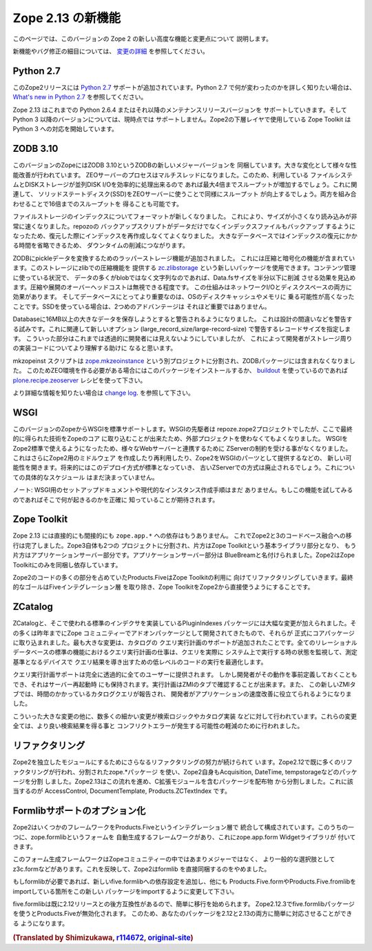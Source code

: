 Zope 2.13 の新機能
====================

このページでは、このバージョンの Zope 2 の新しい高度な機能と変更点について
説明します。

新機能やバグ修正の細目については、 `変更の詳細 <CHANGES.html>`_
を参照してください。


Python 2.7
----------

.. This release of Zope 2 adds support for
.. `Python 2.7 <http://www.python.org/download/releases/2.7/>`_. Please refer to
.. the `What's new in Python 2.7 <http://docs.python.org/dev/whatsnew/2.7.html>`_
.. document, if you want to know more about the changes.

このZope2リリースには `Python 2.7 <http://www.python.org/download/releases/2.7/>`_
サポートが追加されています。Python 2.7 で何が変わったのかを詳しく知りたい場合は、
`What's new in Python 2.7 <http://docs.python.org/dev/whatsnew/2.7.html>`_
を参照してください。

.. Zope 2.13 is continuing to support Python 2.6.4 or any later maintenance release
.. of it. There's currently no support for any Python 3.x version. Work has begun
.. in the Zope Toolkit to port some of the lower level packages to Python 3.

Zope 2.13 はこれまでの Python 2.6.4 またはそれ以降のメンテナンスリリースバージョンを
サポートしていきます。そして Python 3 以降のバージョンについては、現時点では
サポートしません。Zope2の下層レイヤで使用している Zope Toolkit は Python 3
への対応を開始しています。


ZODB 3.10
---------

.. This version of Zope includes ZODB 3.10 - a new major version of the ZODB.
.. Among the notable changes are a variety of performance improvements. The ZEO
.. server process is now multi-threaded. If the underlying file system and disk
.. storage can handle concurrent disk I/O efficiently a throughput increase by a
.. factor of up to four has been seen. On a related note using solid state disks
.. for the ZEO server has a similar effect and can increase throughput by the
.. same factor. Both of these effects combined can lead to an increase of up to
.. sixteen times the throughput in high load scenarios.

このバージョンのZopeにはZODB 3.10というZODBの新しいメジャーバージョンを
同梱しています。大きな変化として様々な性能改善が行われています。
ZEOサーバーのプロセスはマルチスレッドになりました。このため、利用している
ファイルシステムとDISKストレージが並列DISK I/Oを効率的に処理出来るので
あれば最大4倍までスループットが増加するでしょう。これに関連して、
ソリッドステートディスク(SSD)をZEOサーバーに使うことで同様にスループット
が向上するでしょう。両方を組み合わせることで16倍までのスループットを
得ることも可能です。

.. File storage indexes use a new format, which is both smaller in size and can
.. be read much faster. The repozo backup script now also backs up the index files
.. in addition to the actual data, so in a restore scenario the index doesn't have
.. to be recreated. For large databases this can bring down the total downtime in
.. a restore scenario by a significant amount of time.

ファイルストレージのインデックスについてフォーマットが新しくなりました。
これにより、サイズが小さくなり読み込みが非常に速くなりました。repozoの
バックアップスクリプトがデータだけでなくインデックスファイルもバックアップ
するようになったため、復元した際にインデックスを再作成しなくてよくなりました。
大きなデータベースではインデックスの復元にかかる時間を省略できるため、
ダウンタイムの削減につながります。

.. The ZODB has added support for wrapper storages that transform pickle data.
.. Applications for this include compression and encryption. A storage using
.. standard zlib compression is available as a new package called
.. `zc.zlibstorage <http://pypi.python.org/pypi/zc.zlibstorage>`_. In content
.. management scenarios where strings constitute the most of the non-blob data,
.. this can reduce the Data.fs size by a factor of two or more. The overhead of
.. compressing and uncompressing is negligible. This saves both network I/O and
.. disk space. More importantly the database has better chances of fitting into
.. the operating systems disk cache and thus into memory. The second advantage is
.. less important when using solid state disks.

ZODBにpickleデータを変換するためのラッパーストレージ機能が追加されました。
これには圧縮と暗号化の機能が含まれています。このストレージにzlibでの圧縮機能を
提供する `zc.zlibstorage <http://pypi.python.org/pypi/zc.zlibstorage>`_
という新しいパッケージを使用できます。コンテンツ管理に使っている状況で、
データの多くがblobではなく文字列なのであれば、Data.fsサイズを半分以下に削減
させる効果を見込めます。圧縮や展開のオーバーヘッドコストは無視できる程度です。
この仕組みはネットワークI/Oとディスクスペースの両方に効果があります。
そしてデータベースにとってより重要なのは、OSのディスクキャッシュやメモリに
乗る可能性が高くなったことです。SSDを使っている場合は、2つめのアドバンテージは
それほど重要ではありません。

.. Databases now warn when committing very large records (> 16MB). This is to try
.. to warn people of likely design mistakes. There is a new option
.. (large_record_size/large-record-size) to control the record size at which the
.. warning is issued. This should help developers to better understand the storage
.. implications of their code, which has been rather transparent so far.

Databaseに16MB以上の大きなデータを保存しようとすると警告されるようになりました。
これは設計の間違いなどを警告する試みです。これに関連して新しいオプション
(large_record_size/large-record-size) で警告するレコードサイズを指定します。
こういった部分はこれまでは透過的に開発者には見えないようにしていましたが、
これによって開発者がストレージ周りの実装コードについてより理解する助けに
なると思います。


.. The mkzeoinst script has been moved to a separate project
.. `zope.mkzeoinstance <http://pypi.python.org/pypi/zope.mkzeoinstance>`_ and is
.. no-longer included with ZODB. You will need to use this new package to set up
.. ZEO servers or use the
.. `plone.recipe.zeoserver <http://pypi.python.org/pypi/plone.recipe.zeoserver>`_
.. recipe if you use `buildout <http://www.buildout.org/>`_.

mkzopeinst スクリプトは
`zope.mkzeoinstance <http://pypi.python.org/pypi/zope.mkzeoinstance>`_
という別プロジェクトに分割され、ZODBパッケージには含まれなくなりました。
このためZEO環境を作る必要がある場合にはこのパッケージをインストールするか、
`buildout <http://www.buildout.org/>`_ を使っているのであれば
`plone.recipe.zeoserver <http://pypi.python.org/pypi/plone.recipe.zeoserver>`_
レシピを使って下さい。

.. More information can be found in the detailed
.. `change log <http://pypi.python.org/pypi/ZODB3/3.10.0b8.>`_.

より詳細な情報を知りたい場合は
`change log <http://pypi.python.org/pypi/ZODB3/3.10.0b8.>`_.
を参照して下さい。


WSGI
----

.. This Zope release comes with native WSGI support. First pioneered in the
.. repoze.zope2 project, this capability finally found its way back into the core
.. and obsoletes the externally managed project. With WSGI Zope 2 can natively talk
.. to a variety of web servers and isn't restricted to its own ZServer anymore. It
.. also opens up new possibilities for writing or reusing middleware in Zope 2 or
.. factoring out capabilities into WSGI endware. It's expected that this new
.. deployment model will over time become the default and the old ZServer
.. implementation will be deprecated. There's no concrete timeline for this yet.

このバージョンのZopeからWSGIを標準サポートします。WSGIの先駆者は
repoze.zope2プロジェクトでしたが、ここで最終的に得られた技術をZopeのコア
に取り込むことが出来たため、外部プロジェクトを使わなくてもよくなりました。
WSGIをZope2標準で使えるようになったため、様々なWebサーバーと連携するために
ZServerの制約を受ける事がなくなりました。これはさらにZope2用のミドルウェア
を作成したり再利用したり、Zope2をWSGIのパーツとして提供するなどの、
新しい可能性を開きます。将来的にはこのデプロイ方式が標準となっていき、
古いZServerでの方式は廃止されるでしょう。これについての具体的なスケジュール
はまだ決まっていません。

.. NOTE: There's no setup documentation nor streamlined instance creation logic
.. for a WSGI setup yet. You are expected to know exactly what you are doing if
.. you are trying to use this feature.

ノート: WSGI用のセットアップドキュメントや現代的なインスタンス作成手順はまだ
ありません。もしこの機能を試してみるのであればそこで何が起きるのかを正確に
知っていることが期待されます。


Zope Toolkit
------------

.. Zope 2.13 has neither direct nor indirect ``zope.app.*`` dependencies anymore.
.. This finishes the transition from the hybrid Zope 2 + 3 codebase. Zope 3 itself
.. has been split up into two projects, the underlying Zope Toolkit consisting of
.. foundation libraries and the application server part. The application server
.. part has been renamed BlueBream. Zope 2 only depends and ships with the Zope
.. Toolkit now.

Zope 2.13 には直接的にも間接的にも ``zope.app.*`` への依存はもうありません。
これでZope2と3のコードべース融合への移行は完了しました。Zope3自体も2つの
プロジェクトに分割され、片方はZope Toolkitという基本ライブラリ部分となり、
もう片方はアプリケーションサーバー部分です。アプリケーションサーバー部分は
BlueBreamと名付けられました。Zope2はZope Toolkitにのみを同梱し依存しています。

.. Large parts of code inside Zope 2 and specifically Products.Five have been
.. refactored to match this new reality. The goal is to finally remove the Five
.. integration layer and make the Zope Toolkit a normal integral part of Zope 2.

Zope2のコードの多くの部分を占めていたProducts.FiveはZope Toolkitの利用に
向けてリファクタリングしていきます。最終的なゴールはFiveインテグレーション層
を取り除き、Zope ToolkitをZope2から直接使うようにすることです。


ZCatalog
--------

.. The ZCatalog and the default set of indexes as found in the PluginIndexes
.. package have seen a large number of changes. Most of these have been pioneered
.. in add-on packages in the Zope community over the last years and now have found
.. their way back into the core. The largest change is added query plan support for
.. the catalog. A standard feature in all relation databases, the job of a query
.. plan is to monitor queries in a live system and based on execution metrics
.. devise optimized plans for executing the low level instructions which lead to a
.. query result. In sites with large number of indexed objects this can make a
.. tremendous difference and significantly speed up all queries.

ZCatalogと、そこで使われる標準のインデクサを実装しているPluginIndexes
パッケージには大幅な変更が加えられました。その多くは昨年までにZope
コミュニティーでアドオンパッケージとして開発されてきたもので、それらが
正式にコアパッケージに取り込まれました。最も大きな変更は、カタログの
クエリ実行計画のサポートが追加されたことです。全てのリレーショナル
データベースの標準の機能におけるクエリ実行計画の仕事は、クエリを実際に
システム上で実行する時の状態を監視して、測定基準となるデバイスで
クエリ結果を導き出すための低レベルのコードの実行を最適化します。

.. The query plan support is completely transparent to all users, though ways exist
.. for developers to predefine it and store it across server restarts. The plan
.. itself can be introspected in a tab in the ZMI. There's also a new ZMI tab to
.. report slow catalog queries which can help developers to tune the remaining slow
.. queries in their applications.

クエリ実行計画サポートは完全に透過的に全てのユーザーに提供されます。
しかし開発者がその動作を事前定義しておくこともでき、それはサーバー再起動時
にも保持されます。実行計画はZMIのタブで確認することが出来ます。また、
この新しいZMIタブでは、時間のかかっているカタログクエリが報告され、
開発者がアプリケーションの速度改善に役立てられるようになりました。

.. In addition to these larger changes there's been a high number of smaller
.. changes to the search logic and the catalog implementations. All of these
.. should result in better query execution and reduced number of conflict error
.. potential.

こういった大きな変更の他に、数多くの細かい変更が検索ロジックやカタログ実装
などに対して行われています。これらの変更全ては、より良い検索結果を得る事と
コンフリクトエラーが発生する可能性の軽減のために行われました。


リファクタリング
----------------

.. There's an ongoing effort to refactor Zope 2 into more independent modularized
.. distributions. Zope 2.12 has already seen a lot of this, with the use of zope.*
.. packages as individual distributions and the extraction of packages like
.. Acquisition, DateTime or tempstorage to name a few. Zope 2.13 continues this
.. trend and has moved all packages containing C extensions to external
.. distributions. Among those are AccessControl, DocumentTemplate and
.. Products.ZCTextIndex.

Zope2を独立したモジュールにするためにさらなるリファクタリングの努力が続けられて
います。Zope2.12で既に多くのリファクタリングが行われ、分割されたzope.*パッケージ
を使い、Zope2自身もAcquisition, DateTime, tempstorageなどのパッケージを分割
しました。Zope2.13はこの流れを進め、C拡張モジュールを含むパッケージを配布物
から分割しました。これに該当するのが AccessControl, DocumentTemplate,
Products.ZCTextIndex です。


Formlibサポートのオプション化
------------------------------

.. Zope 2 made a number of frameworks available through its integration layer
.. Products.Five. Among these has been direct support for an automated form
.. generation framework called zope.formlib with its accompanying widget library
.. zope.app.form.

Zope2はいくつかのフレームワークをProducts.Fiveというインテグレーション層で
統合して構成されています。このうちの一つに、zope.formlibというフォームを
自動生成するフレームワークがあり、これにzope.app.form Widgetライブラリが
付いてきます。

.. This form generation framework has seen only minor adoption throughout the Zope
.. community and more popular alternatives like z3c.form exist. To reflect this
.. status Zope 2 no longer directly contains formlib support.

このフォーム生成フレームワークはZopeコミュニティーの中ではあまりメジャーではなく、
より一般的な選択肢としてz3c.formなどがあります。これを反映して、Zope2はformlib
を直接同梱するのをやめました。

.. If you rely on formlib, you need to add a dependency to the new five.formlib
.. distribution and change all related imports pointing to Products.Five.form or
.. Products.Five.formlib to point to the new package instead.

もしformlibが必要であれば、新しいfive.formlibへの依存設定を追加し、他にも
Products.Five.formやProducts.Five.fromlibをimportしている箇所をこの新しい
パッケージをimportするように変更して下さい。

.. In order to ease the transition, five.formlib has been backported to the 2.12
.. release series. Starting in 2.12.3 you can already use the new five.formlib
.. package, but backwards compatibility imports are left in place in Products.Five.
.. This allows you to easily adopt your packages to work with both 2.12 and 2.13.

five.formlibは既に2.12リリースとの後方互換性があるので、簡単に移行を始められます。
Zope2.12.3でfive.formlibパッケージを使うとProducts.Fiveが無効化されます。
このため、あなたのパッケージを2.12と2.13の両方に簡単に対応させることができる
ようになります。

.. rubric:: (Translated by Shimizukawa, `r114672 <http://svn.zope.org/Zope/branches/2.13/doc/WHATSNEW.rst?rev=114672&view=markup>`_, `original-site <http://docs.zope.org/zope2/releases/2.13/WHATSNEW.html>`_)
  :class: translator

